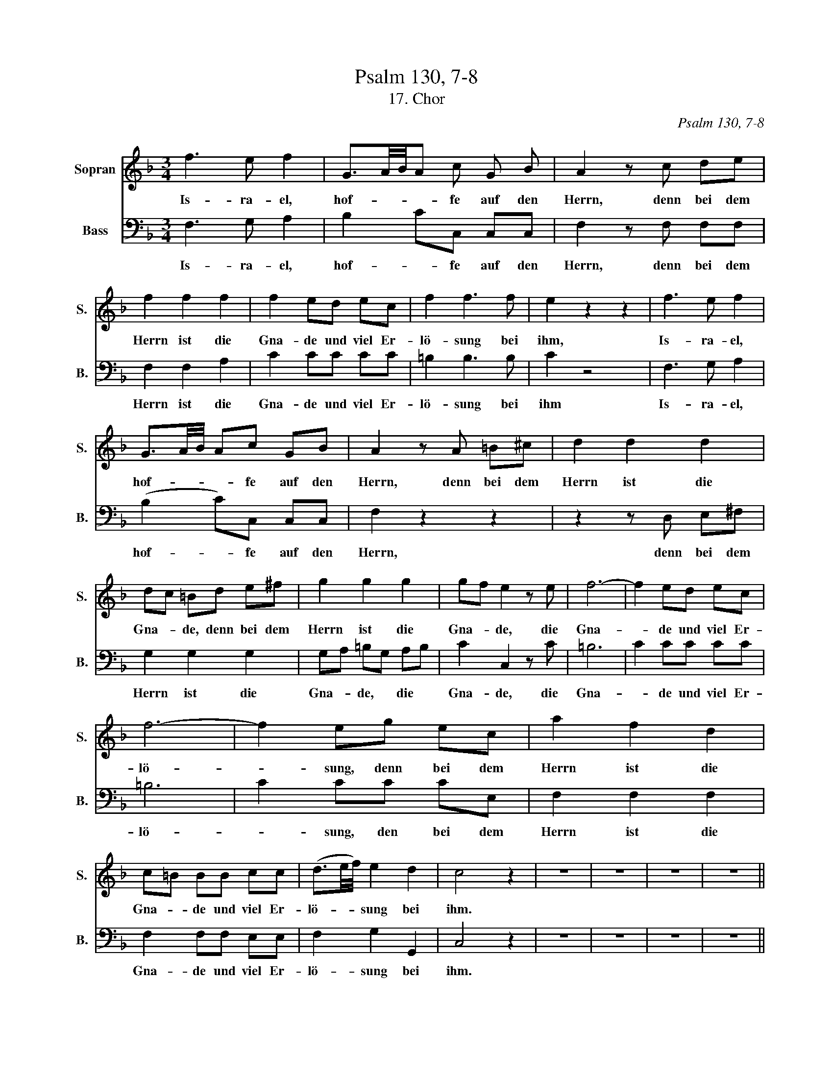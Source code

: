 X:1
T:Psalm 130, 7-8
T:17. Chor
C:Psalm 130, 7-8
%%score 1 2
L:1/8
M:3/4
K:F
V:1 treble nm="Sopran" snm="S."
V:2 bass nm="Bass" snm="B."
V:1
 f3 e f2 | G3/2A/4B/4A c G B | A2 z c de | f2 f2 f2 | f2 ed ec | f2 f3 f | e2 z2 z2 | f3 e f2 | %8
w: Is- ra- el,|hof- * * * fe auf den|Herrn, denn bei dem|Herrn ist die|Gna- de und viel Er-|lö- sung bei|ihm,|Is- ra- el,|
 G3/2A/4B/4 Ac GB | A2 z A =B^c | d2 d2 d2 | dc =Bd e^f | g2 g2 g2 | gf e2 z e | f6- | f2 ed ec | %16
w: hof- * * * fe auf den|Herrn, denn bei dem|Herrn ist die|Gna- * de, denn bei dem|Herrn ist die|Gna- * de, die|Gna-|* de und viel Er-|
 f6- | f2 eg ec | a2 f2 d2 | c=B BB cc | (d3/2e/4f/4) e2 d2 | c4 z2 | z6 | z6 | z6 | z6 || %26
w: lö-|* sung, denn bei dem|Herrn ist die|Gna- * de und viel Er-|lö- * * sung bei|ihm.|||||
[M:4/4] z8 | z8 | z8 | z8 | z8 | z8 | z8 | z8 | z8 | f3 f e>d ec | =B/c/B/A/ B/G/A/B/ c/d/e/f/ gg | %37
w: |||||||||Er wird Is- ra- el er-|lö- * * * * * * * * * * * sen aus|
 gggf (e2 d2) | ccde f3 =B | c3 B A3 f | e/d/c z e fffe | d/^c/d z d _eeed | d2 ^c2 d2 z2 | %43
w: al- len sei- nen Sün- *|den, aus al- len, al- len,|al- len sei- nen|Sün- * den, aus al- len sei- nen|Sün- * den, aus al- len sei- nen|Sün- * den.|
 a3 g f>e fd | ^c/d/c/=B/ c/A/B/c/ d/e/f/g/ ae | f^cdg f2 e2 | d2 z2 z4 | z AAA DG- G/A/B/c/ | %48
w: Er wird Is- ra- el er-|lö- * * * * * * * * * * * sen aus|al- len sei- nen Sün- *|den,|er wird er- lö- * * * * *|
 d4 d2 z2 | g3 f e>d ec | =B/c/B/A/ B/G/A/B/ c/d/e/f/ gg | gf/e/ fd c2 B2 | A2 GB A2 Ge | %53
w: * sen,|er wird Is- ra- el er-|lö- * * * * * * * * * * * sen aus|al- * * * len sei- nen|Sün- den er- lö- sen, er-|
 f/e/f/g/ e2 f2 z2 | c3 B A>G AF | G/A/G/F/ GE F3 =B | c2 c2 c3 f | ecde f3 e | %58
w: lö- * * * * sen,|er wird Is- ra- el er-|lö- * * * * * sen aus|al- len, al- len,|al- len sei- nen Sün- *|
 f2 z c d/_e/d/c/ d/B/c/d/ | c/d/c/B/ c/A/B/c/ B/c/B/A/ B/G/A/B/ | AAcc f4 ||[M:3/4] e2 z4 | %62
w: den, aus al- * * * * * * *||* len sei- nen Sün-|den.|
 f3 e f2 | G3/2A/4B/4A c G B | A2 z c de | f2 f2 f2 | f2 ed ec | f2 f3 f | e2 z2 z2 | g3 B B2 | %70
w: Is- ra- el,|hof- * * * fe auf den|Herrn, denn bei dem|Herrn ist die|Gna- de und viel Er-|lö- sung bei|ihm,|Is- ra- el,|
 B2 A2 z2 | B6- | B2 A2 z2 | d>g f e2 f | f2 f2 e2 | f2 z4 |] %76
w: hof- fe,|hof-|* fe,|hof- fe auf * den|Herrn, auf den|Herrn!|
V:2
 F,3 G, A,2 | B,2 CC, C,C, | F,2 z F, F,F, | F,2 F,2 A,2 | C2 CC CC | =B,2 B,3 B, | C2 z4 | %7
w: Is- ra- el,|hof- * fe auf den|Herrn, denn bei dem|Herrn ist die|Gna- de und viel Er-|lö- sung bei|ihm|
 F,3 G, A,2 | (B,2 C)C, C,C, | F,2 z2 z2 | z2 z D, E,^F, | G,2 G,2 G,2 | G,A, =B,G, A,B, | %13
w: Is- ra- el,|hof- * fe auf den|Herrn,|denn bei dem|Herrn ist die|Gna- * de, * die *|
 C2 C,2 z C | =B,6 | C2 CC CC | =B,6 | C2 CC CE, | F,2 F,2 F,2 | F,2 F,F, E,E, | F,2 G,2 G,,2 | %21
w: Gna- de, die|Gna-|* de und viel Er-|lö-|* sung, den bei dem|Herrn ist die|Gna- de und viel Er-|lö- sung bei|
 C,4 z2 | z6 | z6 | z6 | z6 ||[M:4/4] C3 B, A,>G, A,F, | %27
w: ihm.|||||Er wird Is- ra- el er-|
 E,/F,/E,/D,/ E,/C,/D,/E,/ F,/G,/A,/B,/ CC | CCCB, (A,2 G,2) | F,G,A,=B, C3 ^F, | G,3 F, E,2 z C | %31
w: lö- * * * * * * * * * * * sen aus|al- len sei- nen Sün- *|den, aus al- len sei- nen|Sün- * den, aus|
 =B,G,A,B, CE,F,G, | A,2 G,2 F,3 G, | C,3 C, D,/E,/F,/G,/ A,A, | G,4 F,/G,/A,/B,/ CC | %35
w: al- len sei- nen Sün- * den, er,|er wird Is- ra-|el er- lö- * * * sen aus|al- * * * * * len|
 C2 =B,2 C2 z2 | z8 | z8 | C3 B, A,>G, A,F, | E,/F,/E,/D,/ E,/C,/D,/E,/ F,/G,/A,/B,/ CC | %40
w: Sün- * den,|||er wird Is- ra- el er|lö- * * * * * * * * * * * sen aus|
 CCCB, A,/G,/A, z A, | B,B,B,A, G,/^F,/G, z2 | A,3 G, F,>E, F,D, | %43
w: al- len sei- nen Sün- * den, aus|al- len sei- nen Sün- * den,|er wird Is- ra- el er-|
 ^C,/D,/C,/=B,,/ C,/A,,/B,,/C,/ D,/E,/F,/G,/ A,A, | A,A,A,G, F,>E, F,A, | DA,B,G, A,2 G,2 | %46
w: lö- * * * * * * * * * * * sen aus|al- len sei- nen Sün- * den, aus|al- len sei- nen Sün- *|
 ^F,D,E,F, G,>F, G,_E, | D,2 z2 z4 | z8 | z8 | z4 C3 B, | A,>G, A,F, E,/F,/E,/D,/ E,/C,/D,/E,/ | %52
w: den wird er er- lö- * * *|sen.|||Er wird|Is- ra- el er- lö- * * * * * * *|
 F,/G,/A,/B,/ CC CCCB, | A,2 G,2 F,2 z2 | z4 F,3 F, | E,>D, E,C, F,/G,/F,/E,/ F,D, | %56
w: * * * * sen aus al- len sei- nen|Sünd- * den.|Er wird|Is- ra- el er- lö- * * * * *|
 C,2 z B, A,F,/G,/ A,F, | CA,B,G, F,A,B,C | F,2 z F, B,3 E, | A,3 D, G,3 C, | F,F,E,E, D,4 || %61
w: sen, er- lö- * * sen aus|al- * * len sei- nen Sün- *|den, aus al- *||* len sei- nen Sün-|
[M:3/4] C,2 z4 | F,3 G, A,2 | B,2 CC, C,C, | F,2 z F, F,F, | F,2 F,G, A,=B, | C2 CC CC | %67
w: den.|Is- ra- el,|hof- * fe auf den|Herrn, denn bei dem|Herrn ist _ die _|Gna- de, und viel Er-|
 =B,2 B,3 B, | C2 z4 | E,3 E, E,2 | F,2 F,2 z2 | E,6 | F,2 F,2 z2 | B,>B, C2 C,2 | F,2 F,2 C,2 | %75
w: lö- sung bei|ihm|Is- ra- el,|hof- fe,|hof-|* fe,|hof- fe auf den|Herrn, auf den|
 F,2 z4 |] %76
w: Herrn!|

